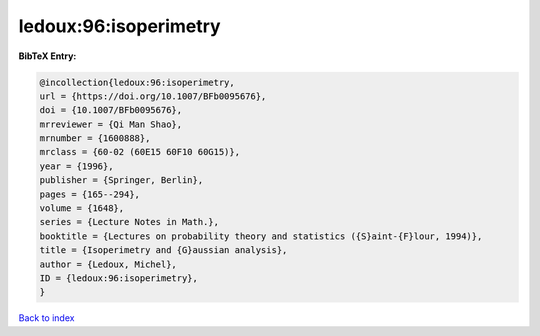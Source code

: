 ledoux:96:isoperimetry
======================

.. :cite:t:`ledoux:96:isoperimetry`

.. bibliography:: ../../All.bib

**BibTeX Entry:**

.. code-block:: bibtex

   @incollection{ledoux:96:isoperimetry,
   url = {https://doi.org/10.1007/BFb0095676},
   doi = {10.1007/BFb0095676},
   mrreviewer = {Qi Man Shao},
   mrnumber = {1600888},
   mrclass = {60-02 (60E15 60F10 60G15)},
   year = {1996},
   publisher = {Springer, Berlin},
   pages = {165--294},
   volume = {1648},
   series = {Lecture Notes in Math.},
   booktitle = {Lectures on probability theory and statistics ({S}aint-{F}lour, 1994)},
   title = {Isoperimetry and {G}aussian analysis},
   author = {Ledoux, Michel},
   ID = {ledoux:96:isoperimetry},
   }

`Back to index <../index>`_
